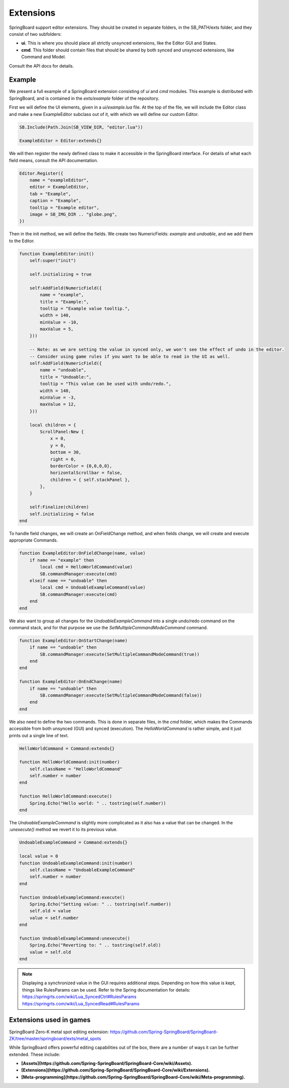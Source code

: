 .. _extensions:

Extensions
==========

SpringBoard support editor extensions. They should be created in separate folders, in the SB_PATH/exts folder, and they consist of two subfolders:

- **ui**. This is where you should place all strictly unsynced extensions, like the Editor GUI and States.
- **cmd**. This folder should contain files that should be shared by both synced and unsynced extensions, like Command and Model.

Consult the API docs for details.

Example
-------

We present a full example of a SpringBoard extension consisting of *ui* and *cmd* modules.
This example is distributed with SpringBoard, and is contained in the *exts/example* folder of the repository.

First we will define the UI elements, given in a *ui/example.lua* file.
At the top of the file, we will include the Editor class and make a new ExampleEditor subclass out of it, with which we will define our custom Editor.

.. code-block:: lua

    SB.Include(Path.Join(SB_VIEW_DIR, "editor.lua"))

    ExampleEditor = Editor:extends{}

We will then register the newly defined class to make it accessible in the SpringBoard interface.
For details of what each field means, consult the API documentation.

.. code-block:: lua

    Editor.Register({
        name = "exampleEditor",
        editor = ExampleEditor,
        tab = "Example",
        caption = "Example",
        tooltip = "Example editor",
        image = SB_IMG_DIR .. "globe.png",
    })

Then in the init method, we will define the fields. We create two NumericFields: *example* and *undoable*, and we add them to the Editor.

.. code-block:: lua

    function ExampleEditor:init()
        self:super("init")

        self.initializing = true

        self:AddField(NumericField({
            name = "example",
            title = "Example:",
            tooltip = "Example value tooltip.",
            width = 140,
            minValue = -10,
            maxValue = 5,
        }))

        -- Note: as we are setting the value in synced only, we won't see the effect of undo in the editor.
        -- Consider using game rules if you want to be able to read in the UI as well.
        self:AddField(NumericField({
            name = "undoable",
            title = "Undoable:",
            tooltip = "This value can be used with undo/redo.",
            width = 140,
            minValue = -3,
            maxValue = 12,
        }))

        local children = {
            ScrollPanel:New {
                x = 0,
                y = 0,
                bottom = 30,
                right = 0,
                borderColor = {0,0,0,0},
                horizontalScrollbar = false,
                children = { self.stackPanel },
            },
        }

        self:Finalize(children)
        self.initializing = false
    end

To handle field changes, we will create an OnFieldChange method, and when fields change, we will create and execute appropriate Commands.

.. code-block:: lua

    function ExampleEditor:OnFieldChange(name, value)
        if name == "example" then
            local cmd = HelloWorldCommand(value)
            SB.commandManager:execute(cmd)
        elseif name == "undoable" then
            local cmd = UndoableExampleCommand(value)
            SB.commandManager:execute(cmd)
        end
    end

We also want to group all changes for the *UndoableExampleCommand* into a single undo/redo command on the command stack, and for that purpose we use the *SetMultipleCommandModeCommand* command.

.. code-block:: lua

    function ExampleEditor:OnStartChange(name)
        if name == "undoable" then
            SB.commandManager:execute(SetMultipleCommandModeCommand(true))
        end
    end

    function ExampleEditor:OnEndChange(name)
        if name == "undoable" then
            SB.commandManager:execute(SetMultipleCommandModeCommand(false))
        end
    end

We also need to define the two commands. This is done in separate files, in the *cmd* folder, which makes the Commands accessible from both unsynced (GUI) and synced (execution).
The *HelloWorldCommand* is rather simple, and it just prints out a single line of text.

.. code-block:: lua

    HelloWorldCommand = Command:extends{}

    function HelloWorldCommand:init(number)
        self.className = "HelloWorldCommand"
        self.number = number
    end

    function HelloWorldCommand:execute()
        Spring.Echo("Hello world: " .. tostring(self.number))
    end

The *UndoableExampleCommand* is slightly more complicated as it also has a value that can be changed. In the *:unexecute()* method we revert it to its previous value.

.. code-block:: lua

    UndoableExampleCommand = Command:extends{}

    local value = 0
    function UndoableExampleCommand:init(number)
        self.className = "UndoableExampleCommand"
        self.number = number
    end

    function UndoableExampleCommand:execute()
        Spring.Echo("Setting value: " .. tostring(self.number))
        self.old = value
        value = self.number
    end

    function UndoableExampleCommand:unexecute()
        Spring.Echo("Reverting to: " .. tostring(self.old))
        value = self.old
    end

.. note:: Displaying a synchronized value in the GUI requires additional steps. Depending on how this value is kept, things like RulesParams can be used. Refer to the Spring documentation for details: https://springrts.com/wiki/Lua_SyncedCtrl#RulesParams https://springrts.com/wiki/Lua_SyncedRead#RulesParams

Extensions used in games
------------------------

SpringBoard Zero-K metal spot editing extension: https://github.com/Spring-SpringBoard/SpringBoard-ZK/tree/master/springboard/exts/metal_spots

.. TODO: This section

While SpringBoard offers powerful editing capabilities out of the box, there are a number of ways it can be further extended. These include:

- **[Assets](https://github.com/Spring-SpringBoard/SpringBoard-Core/wiki/Assets).**
- **[Extensions](https://github.com/Spring-SpringBoard/SpringBoard-Core/wiki/Extensions).**
- **[Meta-programming](https://github.com/Spring-SpringBoard/SpringBoard-Core/wiki/Meta-programming).**
